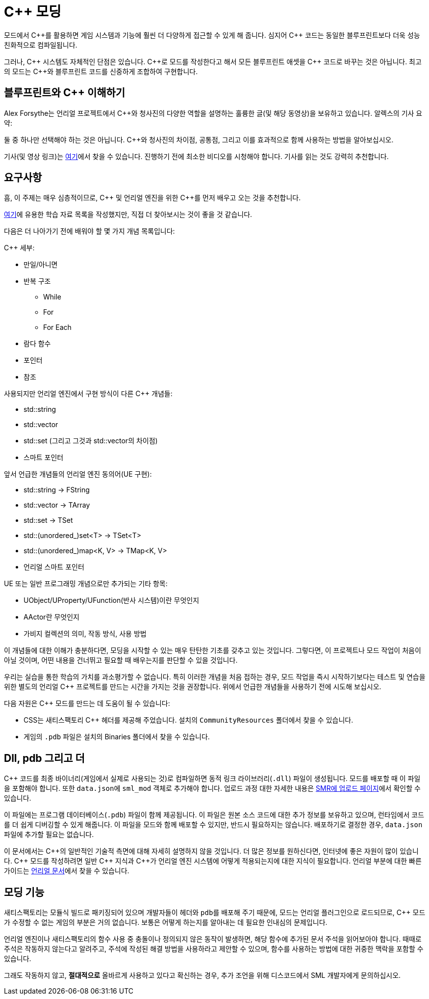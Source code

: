 = C++ 모딩

모드에서 {cpp}를 활용하면 게임 시스템과 기능에 훨씬 더 다양하게 접근할 수 있게 해 줍니다.
심지어 {cpp} 코드는 동일한 블루프린트보다 더욱 성능 친화적으로 컴파일됩니다.

그러나, {cpp} 시스템도 자체적인 단점은 있습니다.
{cpp}로 모드를 작성한다고 해서 모든 블루프린트 애셋을 {cpp} 코드로 바꾸는 것은 아닙니다.
최고의 모드는 {cpp}와 블루프린트 코드를 신중하게 조합하여 구현합니다.

== 블루프린트와 C++ 이해하기

Alex Forsythe는 언리얼 프로젝트에서 {cpp}와 청사진의
다양한 역할을 설명하는 훌륭한 글(및 해당 동영상)을 보유하고 있습니다.
알렉스의 기사 요약:

==== 
둘 중 하나만 선택해야 하는 것은 아닙니다.
C++와 청사진의 차이점, 공통점, 그리고 이를 효과적으로 함께 사용하는 방법을 알아보십시오.
====

기사(및 영상 링크)는 http://awforsythe.com/unreal/blueprints_vs_cpp/[여기]에서 찾을 수 있습니다.
진행하기 전에 최소한 비디오를 시청해야 합니다.
기사를 읽는 것도 강력히 추천합니다.

== 요구사항

흠, 이 주제는 매우 심층적이므로, {cpp} 및 언리얼 엔진을 위한
{cpp}를 먼저 배우고 오는 것을 추천합니다.

xref:Development/index.adoc#_자원[여기]에 유용한 학습 자료 목록을 작성했지만, 직접 더 찾아보시는 것이 좋을 것 같습니다.

다음은 더 나아가기 전에 배워야 할 몇 가지 개념 목록입니다:

{Cpp} 세부:

* 만일/아니면
* 반복 구조
** While
** For
** For Each
* 람다 함수
* 포인터
* 참조

사용되지만 언리얼 엔진에서 구현 방식이 다른 {Cpp} 개념들:

- std::string
- std::vector
- std::set (그리고 그것과 std::vector의 차이점)
- 스마트 포인터

앞서 언급한 개념들의 언리얼 엔진 동의어(UE 구현):

- std::string -> FString
- std::vector -> TArray
- std::set -> TSet
- std::(unordered_)set<T> -> TSet<T>
- std::(unordered_)map<K, V> -> TMap<K, V>
- 언리얼 스마트 포인터

UE 또는 일반 프로그래밍 개념으로만 추가되는 기타 항목:

- UObject/UProperty/UFunction(반사 시스템)이란 무엇인지
- AActor란 무엇인지
- 가비지 컬렉션의 의미, 작동 방식, 사용 방법

이 개념들에 대한 이해가 충분하다면, 모딩을 시작할 수 있는 매우 탄탄한 기초를 갖추고 있는 것입니다. 그렇다면, 이 프로젝트나 모드 작업이 처음이 아닐 것이며, 어떤 내용을 건너뛰고 필요할 때 배우는지를 판단할 수 있을 것입니다.

우리는 실습을 통한 학습의 가치를 과소평가할 수 없습니다. 특히 이러한 개념을 처음 접하는 경우, 모드 작업을 즉시 시작하기보다는 테스트 및 연습을 위한 별도의 언리얼 {cpp} 프로젝트를 만드는 시간을 가지는 것을 권장합니다. 위에서 언급한 개념들을 사용하기 전에 시도해 보십시오.

다음 자원은 {cpp} 모드를 만드는 데 도움이 될 수 있습니다:

* CSS는 새티스팩토리 {cpp} 헤더를 제공해 주었습니다.
설치의 `CommunityResources` 폴더에서 찾을 수 있습니다.
* 게임의 `.pdb` 파일은 설치의 Binaries 폴더에서 찾을 수 있습니다.

== Dll, pdb 그리고 더

{cpp} 코드를 최종 바이너리(게임에서 실제로 사용되는 것)로 컴파일하면 동적 링크 라이브러리(`.dll`) 파일이 생성됩니다.
모드를 배포할 때 이 파일을 포함해야 합니다. 또한 ``data.json``에 `sml_mod` 객체로 추가해야 합니다. 업로드 과정 대한 자세한 내용은 xref:UploadToSMR.adoc[SMR에 업로드 페이지]에서 확인할 수 있습니다.

이 파일에는 프로그램 데이터베이스(`.pdb`) 파일이 함께 제공됩니다.
이 파일은 원본 소스 코드에 대한 추가 정보를 보유하고 있으며, 런타임에서 코드를 더 쉽게 디버깅할 수 있게 해줍니다.
이 파일을 모드와 함께 배포할 수 있지만, 반드시 필요하지는 않습니다.
배포하기로 결정한 경우, `data.json` 파일에 추가할 필요는 없습니다.

이 문서에서는 {cpp}의 일반적인 기술적 측면에 대해 자세히 설명하지 않을 것입니다.
더 많은 정보를 원하신다면, 인터넷에 좋은 자원이 많이 있습니다.
{cpp} 모드를 작성하려면 일반 {cpp} 지식과 {cpp}가 언리얼 엔진 시스템에 어떻게 적용되는지에 대한 지식이 필요합니다.
언리얼 부분에 대한 빠른 가이드는 https://docs.unrealengine.com/en-US/Programming/Introduction/index.html[언리얼 문서]에서 찾을 수 있습니다.

== 모딩 기능

새티스팩토리는 모듈식 빌드로 패키징되어 있으며 개발자들이 헤더와 ``pdb``를 배포해 주기 때문에,
모드는 언리얼 플러그인으로 로드되므로,
{cpp} 모드가 수정할 수 없는 게임의 부분은 거의 없습니다.
보통은 어떻게 하는지를 알아내는 데 필요한 인내심의 문제입니다.

언리얼 엔진이나 새티스팩토리의 함수 사용 중 충돌이나 정의되지 않은 동작이 발생하면,
해당 함수에 추가된 문서 주석을 읽어보아야 합니다.
때때로 주석은 작동하지 않는다고 알려주고,
주석에 작성된 해결 방법을 사용하라고 제안할 수 있으며,
함수를 사용하는 방법에 대한 귀중한 맥락을 포함할 수 있습니다.

그래도 작동하지 않고, **절대적으로** 올바르게 사용하고 있다고 확신하는 경우,
추가 조언을 위해 디스코드에서 SML 개발자에게 문의하십시오.
